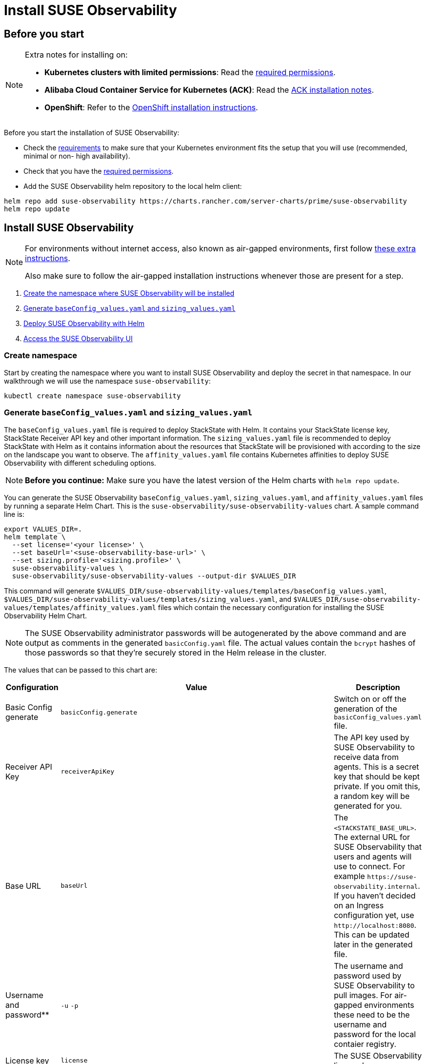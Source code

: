 = Install SUSE Observability
:description: SUSE Observability Self-hosted

== Before you start

[NOTE]
====
Extra notes for installing on:

* *Kubernetes clusters with limited permissions*: Read the xref:/setup/install-stackstate/kubernetes_openshift/required_permissions.adoc[required permissions].
* *Alibaba Cloud Container Service for Kubernetes (ACK)*: Read the xref:/setup/install-stackstate/kubernetes_openshift/ack.adoc[ACK installation notes].
* *OpenShift*: Refer to the xref:/setup/install-stackstate/kubernetes_openshift/openshift_install.adoc[OpenShift installation instructions].
====


Before you start the installation of SUSE Observability:

* Check the xref:/setup/install-stackstate/requirements.adoc[requirements] to make sure that your Kubernetes environment fits the setup that you will use (recommended, minimal or non- high availability).
* Check that you have the xref:/setup/install-stackstate/kubernetes_openshift/required_permissions.adoc[required permissions].
* Add the SUSE Observability helm repository to the local helm client:

[,text]
----
helm repo add suse-observability https://charts.rancher.com/server-charts/prime/suse-observability
helm repo update
----

== Install SUSE Observability

[NOTE]
====
For environments without internet access, also known as air-gapped environments, first follow xref:/k8s-suse-rancher-prime-air-gapped.adoc[these extra instructions].

Also make sure to follow the air-gapped installation instructions whenever those are present for a step.
====


. xref:/setup/install-stackstate/kubernetes_openshift/kubernetes_install.adoc#_create_namespace[Create the namespace where SUSE Observability will be installed]
. xref:/setup/install-stackstate/kubernetes_openshift/kubernetes_install.adoc#_generate_baseconfig_values_yaml_and_sizing_values_yaml[Generate `baseConfig_values.yaml` and `sizing_values.yaml`]
. xref:/setup/install-stackstate/kubernetes_openshift/kubernetes_install.adoc#_deploy_suse_observability_with_helm[Deploy SUSE Observability with Helm]
. xref:/setup/install-stackstate/kubernetes_openshift/kubernetes_install.adoc#_access_the_suse_observability_ui[Access the SUSE Observability UI]

=== Create namespace

Start by creating the namespace where you want to install SUSE Observability and deploy the secret in that namespace. In our walkthrough we will use the namespace `suse-observability`:

[,text]
----
kubectl create namespace suse-observability
----

=== Generate `baseConfig_values.yaml` and `sizing_values.yaml`

The `baseConfig_values.yaml` file is required to deploy StackState with Helm. It contains your StackState license key, StackState Receiver API key and other important information.
The `sizing_values.yaml` file is recommended to deploy StackState with Helm as it contains information about the resources that StackState will be provisioned with according to the size on the landscape you want to observe.
The `affinity_values.yaml` file contains Kubernetes affinities to deploy SUSE Observability with different scheduling options.

[NOTE]
====
*Before you continue:* Make sure you have the latest version of the Helm charts with `helm repo update`.
====


You can generate the SUSE Observability `baseConfig_values.yaml`, `sizing_values.yaml`, and `affinity_values.yaml` files by running a separate Helm Chart. This is the `suse-observability/suse-observability-values` chart. A sample command line is:

[,text]
----
export VALUES_DIR=.
helm template \
  --set license='<your license>' \
  --set baseUrl='<suse-observability-base-url>' \
  --set sizing.profile='<sizing.profile>' \
  suse-observability-values \
  suse-observability/suse-observability-values --output-dir $VALUES_DIR
----

This command will generate `$VALUES_DIR/suse-observability-values/templates/baseConfig_values.yaml`, `$VALUES_DIR/suse-observability-values/templates/sizing_values.yaml`, and `$VALUES_DIR/suse-observability-values/templates/affinity_values.yaml` files which contain the necessary configuration for installing the SUSE Observability Helm Chart.

[NOTE]
====
The SUSE Observability administrator passwords will be autogenerated by the above command and are output as comments in the generated `basicConfig.yaml` file. The actual values contain the `bcrypt` hashes of those passwords so that they're securely stored in the Helm release in the cluster.
====


The values that can be passed to this chart are:

|===
| Configuration | Value | Description

| Basic Config generate
| `basicConfig.generate`
| Switch on or off the generation of the `basicConfig_values.yaml` file.

| Receiver API Key
| `receiverApiKey`
| The API key used by SUSE Observability to receive data from agents. This is a secret key that should be kept private. If you omit this, a random key will be generated for you.

| Base URL
| `baseUrl`
| The `<STACKSTATE_BASE_URL>`. The external URL for SUSE Observability that users and agents will use to connect. For example `+https://suse-observability.internal+`. If you haven't decided on an Ingress configuration yet, use `+http://localhost:8080+`. This can be updated later in the generated file.

| Username and password**
| `-u` `-p`
| The username and password used by SUSE Observability to pull images. For air-gapped environments these need to be the username and password for the local contaier registry.

| License key
| `license`
| The SUSE Observability license key.

| Default password
| `adminPassword`
| The password for the default user (`admin`) to access SUSE Observability's UI. If you omit this, a random password will be generated for you. If you do pass this value and it's not bcrypt hashed, the chart will hash it for you.

| Image Registry
| `imageRegistry`
| The registry where the SUSE Observability images are hosted. If not provided, the default value will be 'quay.io'

| Pull Secret Username
| `pullSecret.username`
| The username used to pull images from the Docker registry where the SUSE Observability images are hosted. Only needed for custom registries.

| Pull Secret Password
| `pullSecret.password`
| The password used to pull images from the Docker registry where the SUSE Observability images are hosted. Only needed for custom registries.

| Sizing generate
| `sizing.generate`
| Switch on or off the generation of the `sizing_values.yaml` file.

| Sizing profile
| `sizing.profile`
| OneOf trial, 10-nonha, 20-nonha, 50-nonha, 100-nonha, 150-ha, 250-ha, 500-ha. Based on these profiles, the `sizing_values.yaml` file is generated containing default sizes for the SUSE Observability resources and configuration to be deployed in HA or Non-HA mode. E.g. 10-nonha will produce a `sizing_values.yaml` meant to deploy a NonHa SUSE Observability instance to observe a 10 node cluster in a Non High Available mode. Currently moving from a Non-HA to an HA environment is not possible, so if you expect that your environment will require observing around 150 nodes, then it's better to go with HA immediately.

| Pod AntiAffinity
| `affinity.podAntiAffinity.requiredDuringSchedulingIgnoredDuringExecution`
| Enforce that the replicas of the same data services are scheduled to different Kubernetes nodes. Only applicable for `HA` profiles. Either `true` or `false`. The default is `true` - scheduling to different nodes is enforced.
|===

[NOTE]
====
Store the generated `basicConfig.yaml` and `sizing_values.yaml` files somewhere safe. You can reuse these files for upgrades, which will save time and (more importantly) will ensure that SUSE Observability continues to use the same API key. This is desirable as it means Agents and other data providers for SUSE Observability won't need to be updated.
The files can be regenerated independently using the switches `basicConfig.generate=false` and `sizing.generate=false` to disable any of them while still keeping the previously generated version of the file in the `output-dir`.
====

[NOTE]
====
The SUSE Observability Values chart generates affinity configurations that can be used by the main SUSE Observability chart to control pod scheduling behavior. Please check the xref:/setup/install-stackstate/kubernetes_openshift/affinity.adoc[Configure Kubernetes Affinities] documentation for more information.
====


=== Deploy SUSE Observability with Helm

The recommended deployment of SUSE Observability is a production ready, high availability setup with many services running redundantly. If required, it's also possible to run SUSE Observability in a non-redundant setup, where each service has only a single replica. This setup is only recommended for a test environment.

For air-gapped environments follow the instructions for the air-gapped installations.

[tabs]
====
Setup::
+
--

To deploy SUSE Observability on Kubernetes:

. Before you deploy:
 ** xref:/setup/install-stackstate/kubernetes_openshift/kubernetes_install.adoc#_create_namespace[Create the namespace where SUSE Observability will be installed]
 ** <<_generate_baseconfig_values_yaml_and_sizing_values_yaml,Generate `baseConfig_values.yaml` and `sizing_values.yaml`>>
. Deploy the latest SUSE Observability version to the `suse-observability` namespace with the following command:

[,text]
----
helm upgrade \
  --install \
  --namespace suse-observability \
  --values $VALUES_DIR/suse-observability-values/templates/baseConfig_values.yaml \
  --values $VALUES_DIR/suse-observability-values/templates/sizing_values.yaml \
  --values $VALUES_DIR/suse-observability-values/templates/affinity_values.yaml \
suse-observability \
suse-observability/suse-observability
----

--
Air-gapped setup::
+
--

To deploy SUSE Observability in an air-gapped setup on Kubernetes:

. Before you deploy:
 ** xref:/k8s-suse-rancher-prime-air-gapped.adoc[Follow these extra instructions for air-gapped installations].
 ** xref:/setup/install-stackstate/kubernetes_openshift/kubernetes_install.adoc#_create_namespace[Create the namespace where SUSE Observability will be installed]
 ** <<_generate_baseconfig_values_yaml_and_sizing_values_yaml,Generate `baseConfig_values.yaml` and `sizing_values.yaml`>>
. Deploy the latest SUSE Observability version to the `suse-observability` namespace with the following command:

[,bash]
----
helm upgrade \
  --install \
  --namespace suse-observability \
  --values local-docker-registry.yaml \
  --values $VALUES_DIR/suse-observability-values/templates/baseConfig_values.yaml \
  --values $VALUES_DIR/suse-observability-values/templates/sizing_values.yaml \
  --values $VALUES_DIR/suse-observability-values/templates/affinity_values.yaml \
suse-observability \
suse-observability/suse-observability
----

--
====

After the install, the SUSE Observability release should be listed in the SUSE Observability namespace and all pods should be running:

[,text]
----
# Check the release is listed
helm list --namespace suse-observability

# Check pods are running
# It may take some time for all pods to be installed or available
kubectl get pods --namespace suse-observability
----

=== Access the SUSE Observability UI

After SUSE Observability has been deployed you can check if all pods are up and running:

[,text]
----
kubectl get pods --namespace suse-observability
----

When all pods are up, you can enable a port-forward:

[,text]
----
kubectl port-forward service/<helm-release-name>-suse-observability-router 8080:8080 --namespace suse-observability
----

SUSE Observability will now be available in your browser at `+https://localhost:8080+`. Log in with the username `admin` and the default password provided in the `values.yaml` file.

Next steps are

* xref:/setup/install-stackstate/kubernetes_openshift/ingress.adoc[Expose SUSE Observability outside of the cluster]
* xref:/k8s-quick-start-guide.adoc[Start monitoring your Kubernetes clusters]
* Give your xref:/setup/security/authentication/README.adoc[co-workers access].
